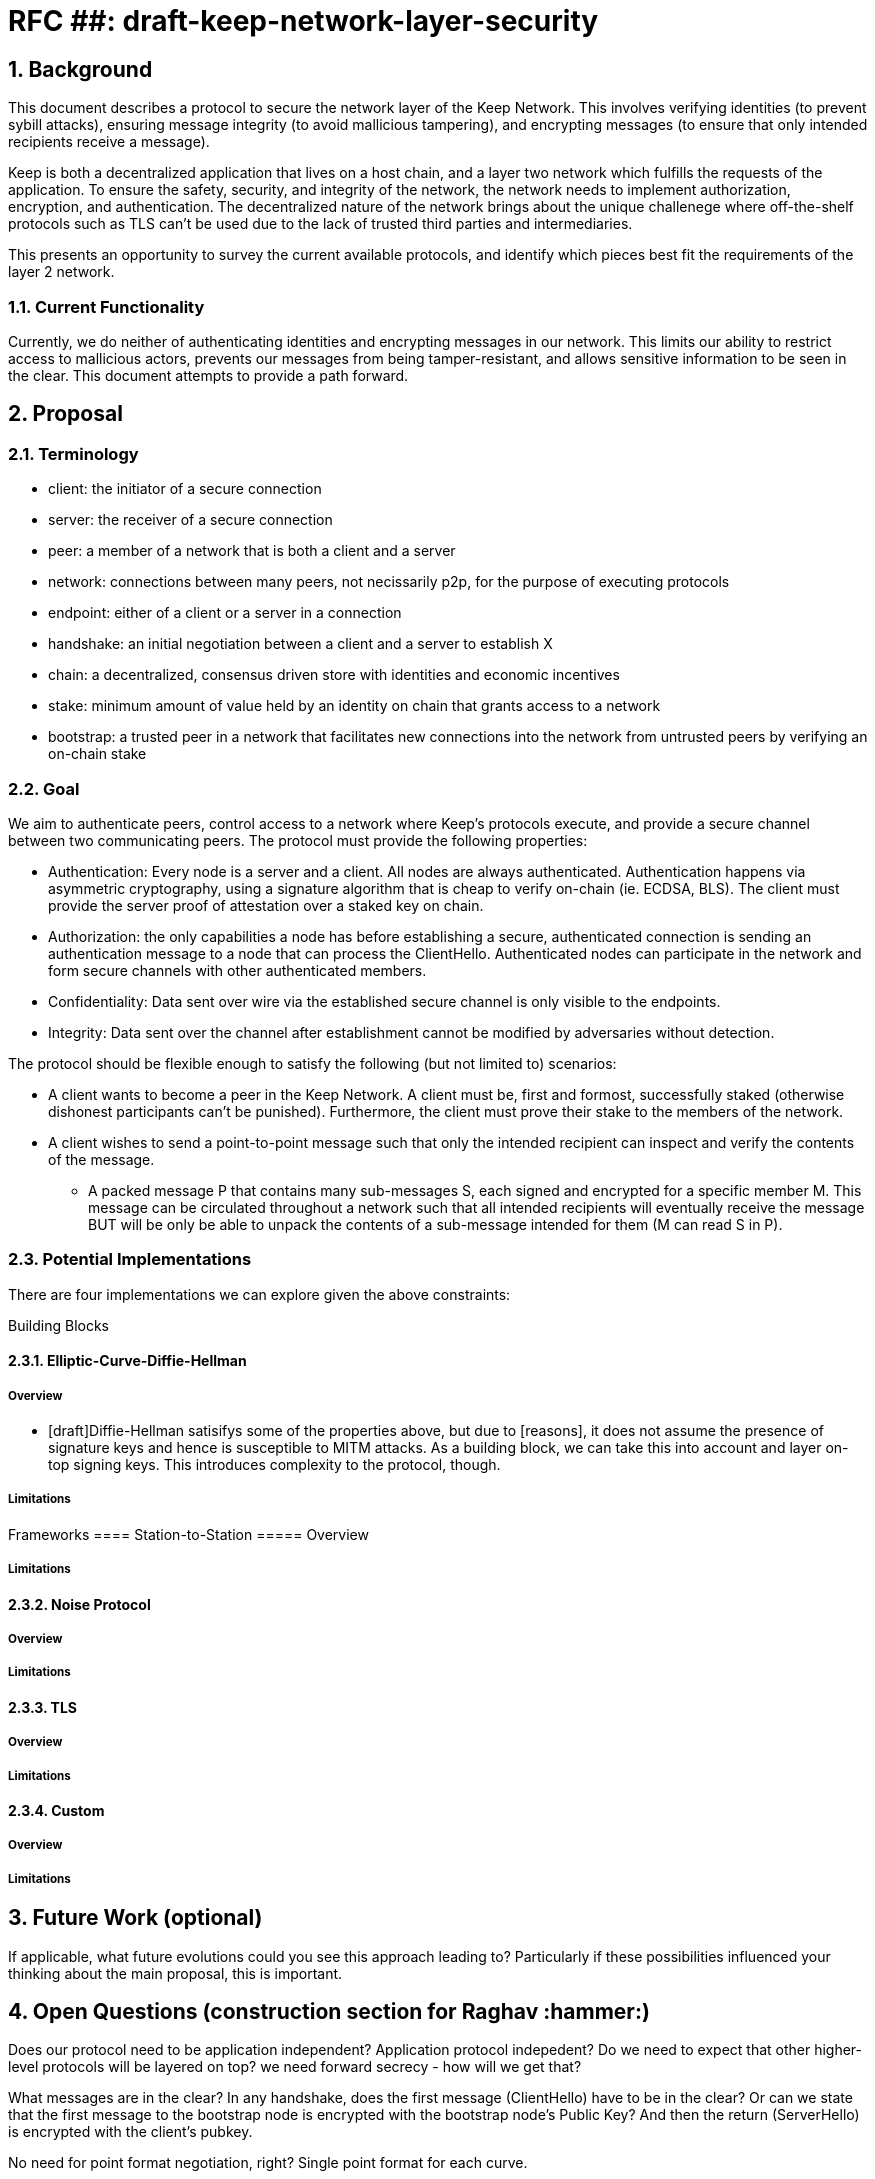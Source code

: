 = RFC ##: draft-keep-network-layer-security

:icons: font
:numbered:
toc::[]

== Background

This document describes a protocol to secure the network layer of the Keep
Network. This involves verifying identities (to prevent sybill attacks), ensuring
message integrity (to avoid mallicious tampering), and encrypting messages (to
ensure that only intended recipients receive a message).

Keep is both a decentralized application that lives on a host chain, and a
layer two network which fulfills the requests of the application. To ensure the
safety, security, and integrity of the network, the network needs to implement
authorization, encryption, and authentication. The decentralized nature of the
network brings about the unique challenege where off-the-shelf protocols such as
TLS can't be used due to the lack of trusted third parties and intermediaries.

This presents an opportunity to survey the current available protocols, and
identify which pieces best fit the requirements of the layer 2 network.


=== Current Functionality

Currently, we do neither of authenticating identities and encrypting messages
in our network. This limits our ability to restrict access to mallicious actors,
prevents our messages from being tamper-resistant, and allows sensitive information
to be seen in the clear. This document attempts to provide a path forward.

== Proposal

=== Terminology

* client: the initiator of a secure connection
* server: the receiver of a secure connection
* peer: a member of a network that is both a client and a server
* network: connections between many peers, not necissarily p2p, for the purpose of executing protocols
* endpoint: either of a client or a server in a connection
* handshake: an initial negotiation between a client and a server to establish X
* chain: a decentralized, consensus driven store with identities and economic incentives
* stake: minimum amount of value held by an identity on chain that grants access to a network
* bootstrap: a trusted peer in a network that facilitates new connections into the network from untrusted peers by verifying an on-chain stake

=== Goal

We aim to authenticate peers, control access to a network where Keep’s protocols
execute, and provide a secure channel between two communicating peers. The
protocol must provide the following properties:

- Authentication: Every node is a server and a client. All nodes are always
authenticated. Authentication happens via asymmetric cryptography, using a
signature algorithm that is cheap to verify on-chain (ie. ECDSA, BLS). The client
must provide the server proof of attestation over a staked key on chain.

- Authorization: the only capabilities a node has before establishing a secure,
authenticated connection is sending an authentication message to a node that can
process the ClientHello. Authenticated nodes can participate in the network and
form secure channels with other authenticated members.

- Confidentiality: Data sent over wire via the established secure channel is only
visible to the endpoints.

- Integrity: Data sent over the channel after establishment cannot be modified by
adversaries without detection.

The protocol should be flexible enough to satisfy the following (but not limited to) scenarios:

* A client wants to become a peer in the Keep Network. A client must be, first
and formost, successfully staked (otherwise dishonest participants can't be
punished). Furthermore, the client must prove their stake to the members of the
network.

* A client wishes to send a point-to-point message such that only the intended
recipient can inspect and verify the contents of the message.

- A packed message P that contains many sub-messages S, each signed and encrypted
for a specific member M. This message can be circulated throughout a network such
that all intended recipients will eventually receive the message BUT will be only
be able to unpack the contents of a sub-message intended for them (M can read S in P).


=== Potential Implementations

There are four implementations we can explore given the above constraints:

Building Blocks

==== Elliptic-Curve-Diffie-Hellman
===== Overview
        - [draft]Diffie-Hellman satisifys some of the properties above, but due to [reasons],
        it does not assume the presence of signature keys and hence is susceptible
        to MITM attacks. As a building block, we can take this into account and layer on-top
     signing keys. This introduces complexity to the protocol, though.

===== Limitations

Frameworks
==== Station-to-Station
===== Overview

===== Limitations

==== Noise Protocol
===== Overview

===== Limitations

==== TLS
===== Overview
===== Limitations

==== Custom
===== Overview
===== Limitations

== Future Work (optional)

If applicable, what future evolutions could you see this approach leading to?
Particularly if these possibilities influenced your thinking about the main
proposal, this is important.

== Open Questions (construction section for Raghav :hammer:)

Does our protocol need to be application independent? Application protocol indepedent?
Do we need to expect that other higher-level protocols will be layered on top?
we need forward secrecy - how will we get that?

What messages are in the clear? In any handshake, does the first message
(ClientHello) have to be in the clear? Or can we state that the first message to
the bootstrap node is encrypted with the bootstrap node's Public Key? And then
the return (ServerHello) is encrypted with the client's pubkey.

No need for point format negotiation, right? Single point format for each curve.

Are we at risk of version downgrade if we support more than one negotiation type?
What does a non bootstrap node do with an authentication message? Or, does a
non bootstrap node accept a connection even if the node in question isn't known
authenticated via a bootstrap node?

Datagram-based transports have a terrible story (DTLS) - noise protocol is an obvious winner here.

Noise protocol makes a lot of sense for situations where you've committed to not using TLS and embarking on a custom protocol.

TLS requires that communicating participants be online.

There is no "constant" rekeying in TLS - typically you use the same key that's
established for the lifetime because connections are short lived.
That being said, you can explicitly rekey if you'd like.

TLS has very low overhead; ideal for things that are significantly lower powered than phones).

[bibliography]
== References

- [[[TLS]]] E Rescorla, Mozilla, August 2018
The Transport Layer Security (TLS) Protocol Version 1.3
https://www.rfc-editor.org/rfc/rfc8446.txt
